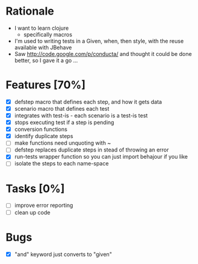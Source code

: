 * Rationale
 - I want to learn clojure
   - specifically macros
 - I'm used to writing tests in a Given, when, then style, with the reuse available with JBehave
 - Saw http://code.google.com/p/conducta/ and thought it could be done better, so I gave it a go ...

* Features [70%]
 - [X] defstep macro that defines each step, and how it gets data
 - [X] scenario macro that defines each test
 - [X] integrates with test-is - each scenario is a test-is test
 - [X] stops executing test if a step is pending
 - [X] conversion functions
 - [X] identify duplicate steps
 - [ ] make functions need unquoting with ~
 - [ ] defstep replaces duplicate steps in stead of throwing an error
 - [X] run-tests wrapper function so you can just import behajour if you like
 - [ ] isolate the steps to each name-space

* Tasks [0%]
 - [ ] improve error reporting
 - [ ] clean up code

* Bugs
 - [X] "and" keyword just converts to "given"
